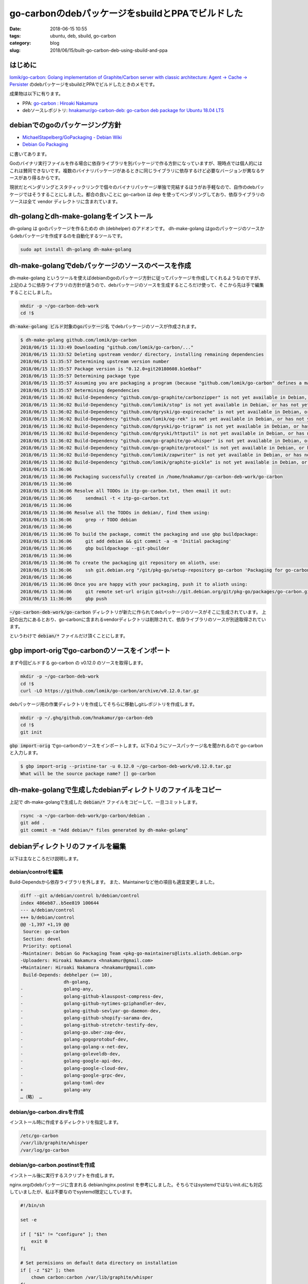 go-carbonのdebパッケージをsbuildとPPAでビルドした
#################################################

:date: 2018-06-15 10:55
:tags: ubuntu, deb, sbuild, go-carbon
:category: blog
:slug: 2018/06/15/built-go-carbon-deb-using-sbuild-and-ppa

はじめに
========

`lomik/go-carbon: Golang implementation of Graphite/Carbon server with classic architecture: Agent -> Cache -> Persister <https://github.com/lomik/go-carbon>`_
のdebパッケージをsbuildとPPAでビルドしたときのメモです。

成果物は以下に有ります。

* PPA: `go-carbon : Hiroaki Nakamura <https://launchpad.net/~hnakamur/+archive/ubuntu/go-carbon>`_
* debソースレポジトリ: `hnakamur/go-carbon-deb: go-carbon deb package for Ubuntu 18.04 LTS <https://github.com/hnakamur/go-carbon-deb>`_

debianでのgoのパッケージング方針
================================

* `MichaelStapelberg/GoPackaging - Debian Wiki <https://wiki.debian.org/MichaelStapelberg/GoPackaging>`_
* `Debian Go Packaging <https://go-team.pages.debian.net/packaging.html>`_

に書いてあります。

Goのバイナリ実行ファイルを作る場合に依存ライブラリを別パッケージで作る方針になっていますが、現時点では個人的にはこれは賛同できないです。複数のバイナリパッケージがあるときに同じライブラリに依存するけど必要なバージョンが異なるケースがあり得るからです。

現状だとベンダリングとスタティックリンクで個々のバイナリパッケージ単独で完結するほうがお手軽なので、自作のdebパッケージではそうすることにしました。都合の良いことに go-carbon は dep を使ってベンダリングしており、依存ライブラリのソースは全て vendor ディレクトリに含まれています。

dh-golangとdh-make-golangをインストール
=======================================

dh-golang は goのパッケージを作るための dh (debhelper) のアドオンです。
dh-make-golang はgoのパッケージのソースからdebパッケージを作成するのを自動化するツールです。

.. code-block:: console

        sudo apt install dh-golang dh-make-golang

dh-make-golangでdebパッケージのソースのベースを作成
===================================================

dh-make-golang というツールを使えばdebianのgoのパッケージ方針に従ってパッケージを作成してくれるようなのですが、上記のように依存ライブラリの方針が違うので、debパッケージのソースを生成するところだけ使って、そこから先は手で編集することにしました。

.. code-block:: console

        mkdir -p ~/go-carbon-deb-work
        cd !$

:code:`dh-make-golang ビルド対象のgoパッケージ名` でdebパッケージのソースが作成されます。

.. code-block:: console

	$ dh-make-golang github.com/lomik/go-carbon
	2018/06/15 11:33:49 Downloading "github.com/lomik/go-carbon/..."
	2018/06/15 11:33:52 Deleting upstream vendor/ directory, installing remaining dependencies
	2018/06/15 11:35:57 Determining upstream version number
	2018/06/15 11:35:57 Package version is "0.12.0+git20180608.b1e6baf"
	2018/06/15 11:35:57 Determining package type
	2018/06/15 11:35:57 Assuming you are packaging a program (because "github.com/lomik/go-carbon" defines a main package), use -type to override
	2018/06/15 11:35:57 Determining dependencies
	2018/06/15 11:36:02 Build-Dependency "github.com/go-graphite/carbonzipper" is not yet available in Debian, or has not yet been converted to use XS-Go-Import-Path in debian/control
	2018/06/15 11:36:02 Build-Dependency "github.com/lomik/stop" is not yet available in Debian, or has not yet been converted to use XS-Go-Import-Path in debian/control
	2018/06/15 11:36:02 Build-Dependency "github.com/dgryski/go-expirecache" is not yet available in Debian, or has not yet been converted to use XS-Go-Import-Path in debian/control
	2018/06/15 11:36:02 Build-Dependency "github.com/lomik/og-rek" is not yet available in Debian, or has not yet been converted to use XS-Go-Import-Path in debian/control
	2018/06/15 11:36:02 Build-Dependency "github.com/dgryski/go-trigram" is not yet available in Debian, or has not yet been converted to use XS-Go-Import-Path in debian/control
	2018/06/15 11:36:02 Build-Dependency "github.com/dgryski/httputil" is not yet available in Debian, or has not yet been converted to use XS-Go-Import-Path in debian/control
	2018/06/15 11:36:02 Build-Dependency "github.com/go-graphite/go-whisper" is not yet available in Debian, or has not yet been converted to use XS-Go-Import-Path in debian/control
	2018/06/15 11:36:02 Build-Dependency "github.com/go-graphite/protocol" is not yet available in Debian, or has not yet been converted to use XS-Go-Import-Path in debian/control
	2018/06/15 11:36:02 Build-Dependency "github.com/lomik/zapwriter" is not yet available in Debian, or has not yet been converted to use XS-Go-Import-Path in debian/control
	2018/06/15 11:36:02 Build-Dependency "github.com/lomik/graphite-pickle" is not yet available in Debian, or has not yet been converted to use XS-Go-Import-Path in debian/control
	2018/06/15 11:36:06
	2018/06/15 11:36:06 Packaging successfully created in /home/hnakamur/go-carbon-deb-work/go-carbon
	2018/06/15 11:36:06
	2018/06/15 11:36:06 Resolve all TODOs in itp-go-carbon.txt, then email it out:
	2018/06/15 11:36:06     sendmail -t < itp-go-carbon.txt
	2018/06/15 11:36:06
	2018/06/15 11:36:06 Resolve all the TODOs in debian/, find them using:
	2018/06/15 11:36:06     grep -r TODO debian
	2018/06/15 11:36:06
	2018/06/15 11:36:06 To build the package, commit the packaging and use gbp buildpackage:
	2018/06/15 11:36:06     git add debian && git commit -a -m 'Initial packaging'
	2018/06/15 11:36:06     gbp buildpackage --git-pbuilder
	2018/06/15 11:36:06
	2018/06/15 11:36:06 To create the packaging git repository on alioth, use:
	2018/06/15 11:36:06     ssh git.debian.org "/git/pkg-go/setup-repository go-carbon 'Packaging for go-carbon'"
	2018/06/15 11:36:06
	2018/06/15 11:36:06 Once you are happy with your packaging, push it to alioth using:
	2018/06/15 11:36:06     git remote set-url origin git+ssh://git.debian.org/git/pkg-go/packages/go-carbon.git
	2018/06/15 11:36:06     gbp push

:code:`~/go-carbon-deb-work/go-carbon` ディレクトリが新たに作られてdebパッケージのソースがそこに生成されています。
上記の出力にあるとおり、go-carbonに含まれるvendorディレクトリは削除されて、依存ライブラリのソースが別途取得されています。

というわけで :code:`debian/*` ファイルだけ頂くことにします。

gbp import-origでgo-carbonのソースをインポート
==============================================


まず今回ビルドする go-carbon の v0.12.0 のソースを取得します。

.. code-block:: console

        mkdir -p ~/go-carbon-deb-work
        cd !$
        curl -LO https://github.com/lomik/go-carbon/archive/v0.12.0.tar.gz

debパッケージ用の作業ディレクトリを作成してそちらに移動しgitレポジトリを作成します。

.. code-block:: console

        mkdir -p ~/.ghq/github.com/hnakamur/go-carbon-deb
        cd !$
        git init

:code:`gbp import-orig` でgo-carbonのソースをインポートします。以下のようにソースパッケージ名を聞かれるので go-carbon と入力します。

.. code-block:: console

        $ gbp import-orig --pristine-tar -u 0.12.0 ~/go-carbon-deb-work/v0.12.0.tar.gz
        What will be the source package name? [] go-carbon

dh-make-golangで生成したdebianディレクトリのファイルをコピー
============================================================

上記で dh-make-golangで生成した :code:`debian/*` ファイルをコピーして、一旦コミットします。

.. code-block:: console

	rsync -a ~/go-carbon-deb-work/go-carbon/debian .
	git add .
	git commit -m "Add debian/* files generated by dh-make-golang"

debianディレクトリのファイルを編集
==================================

以下は主なところだけ説明します。

debian/controlを編集
--------------------

Build-Dependsから依存ライブラリを外します。
また、Maintainerなど他の項目も適宜変更しました。

.. code-block:: diff

	diff --git a/debian/control b/debian/control
	index 486eb87..b5ee819 100644
	--- a/debian/control
	+++ b/debian/control
	@@ -1,397 +1,19 @@
	 Source: go-carbon
	 Section: devel
	 Priority: optional
	-Maintainer: Debian Go Packaging Team <pkg-go-maintainers@lists.alioth.debian.org>
	-Uploaders: Hiroaki Nakamura <hnakamur@gmail.com>
	+Maintainer: Hiroaki Nakamura <hnakamur@gmail.com>
	 Build-Depends: debhelper (>= 10),
			dh-golang,
	-               golang-any,
	-               golang-github-klauspost-compress-dev,
	-               golang-github-nytimes-gziphandler-dev,
	-               golang-github-sevlyar-go-daemon-dev,
	-               golang-github-shopify-sarama-dev,
	-               golang-github-stretchr-testify-dev,
	-               golang-go.uber-zap-dev,
	-               golang-gogoprotobuf-dev,
	-               golang-golang-x-net-dev,
	-               golang-goleveldb-dev,
	-               golang-google-api-dev,
	-               golang-google-cloud-dev,
	-               golang-google-grpc-dev,
	-               golang-toml-dev
	+               golang-any
	…（略） …

debian/go-carbon.dirsを作成
---------------------------

インストール時に作成するディレクトリを指定します。

.. code-block:: text

	/etc/go-carbon
	/var/lib/graphite/whisper
	/var/log/go-carbon

debian/go-carbon.postinstを作成
-------------------------------

インストール後に実行するスクリプトを作成します。

nginx.orgのdebパッケージに含まれる debian/nginx.postinst を参考にしました。そちらではsystemdではないinit.dにも対応していましたが、私は不要なのでsystemd限定にしています。

.. code-block:: sh

	#!/bin/sh
	
	set -e
	
	if [ "$1" != "configure" ]; then
	    exit 0
	fi
	
	# Set permisions on default data directory on installation
	if [ -z "$2" ]; then
	    chown carbon:carbon /var/lib/graphite/whisper
	fi
	
	if [ -f /var/run/go-carbon.pid ] && kill -0 $(cat /var/run/nginx.pid) >/dev/null; then
	    echo "######################################"
	    echo "# Please restart go-carbon manually. #"
	    echo "######################################"
	else
	    invoke-rc.d go-carbon start || true
	fi
	
	#DEBHELPER#
	
	exit 0

:code:`invoke-rc.d` コマンドは今回初めて知ったのですが
`man invoke-rc.d <http://manpages.ubuntu.com/manpages/bionic/en/man8/invoke-rc.d.8.html>`_
のDESCRIPTIONに以下のように書かれているので、debパッケージのスクリプトでサービス起動するときは :code:`systemctl` ではなくこちらを使うのが良いようです。

.. code-block:: text

	All access to the init scripts by Debian packages' maintainer scripts should be done through invoke-rc.d.

また、go-carbonは graceful restart に対応していないので、プロセス起動中にパッケージアップデートする場合はメッセージを表示するだけで再起動はしないようにしました。別途再起動を行う想定です。

debian/go-carbon.postrmを作成
-----------------------------

アンインストール後に実行するスクリプトを作成します。

nginxの :code:`debian/nginx.postrm` ではサービスを止めるようなコマンドも含まれていたのですが、試してみると自分で書かなくても止めてくれたので省きました。

.. code-block:: sh

	#!/bin/sh

	set -e

	case "$1" in
	    purge)
		rm -rf /var/lib/graphite/whisper /var/log/go-carbon
		;;
	    remove|upgrade|failed-upgrade|abort-install|abort-upgrade|disappear)
		;;
	    *)
		echo "postrm called with unknown argument \`$1'" >&2
		exit 1
	esac

	#DEBHELPER#

	exit 0

:code:`apt remove go-carbon` でアンインストールした後
:code:`apt purge go-carbon` を実行すると、whisperファイルとログファイルを消すようにしました。

nginxの :code:`debian/nginx.postrm` では設定ファイルのディレクトリ :code:`/etc/nginx/` も消すように書かれていましたが、試してみるとgo-carbonの設定ファイルのディレクトリ :code:`/etc/go-carbon` は明示的に消すように書かなくても自動で消されたので上記のスクリプトでは省いています。

go-carbonのソースに含まれていたsystemd service定義ファイルを改良
----------------------------------------------------------------

:code:`PIDFile` の項目がなかったので追加しました。
これを書いておくと :code:`systemctl stop go-carbon` でサービスを止めたり、起動中に :code:`apt remove go-carbon` でアンインストールしたときにPIDファイルを自動で消してくれました。

.. code-block:: text

	diff --git a/debian/go-carbon.service b/debian/go-carbon.service
	index 0d933dd..a421bb7 100644
	--- a/debian/go-carbon.service
	+++ b/debian/go-carbon.service
	@@ -6,6 +6,7 @@ After=network.target
	 [Service]
	 Type=forking
	 ExecStart=/usr/bin/go-carbon -config /etc/go-carbon/go-carbon.conf -pidfile /var/run/go-carbon.pid -daemon
	+PIDFile=/var/run/go-carbon.pid
	 ExecReload=/bin/kill -HUP $MAINPID
	 KillSignal=USR2
	 Restart=on-failure
	@@ -15,4 +16,4 @@ LimitNOFILE=55555
	 LimitMEMLOCK=infinity

	 [Install]
	-WantedBy=multi-user.target
	\ No newline at end of file
	+WantedBy=multi-user.target

ビルド手順
==========

他にも :code:`debian/changelog` などを編集、コミット、タグ打ちをして準備ができた状態で、以下のコマンドでビルドしました。

ソースパッケージのビルド
------------------------

.. code-block:: console

	gbp buildpackage --git-export-dir=.. -p/home/hnakamur/bin/gpg-passphrase -S -sa -d

以前は :code:`--git-export-dir` は :code:`../build-area` としていましたが、この後のsbuildでupstreamのソースを :code:`../go-carbon_0.12.0.orig.tar.gz` というパスで参照しようとするので :code:`..` に変えました。

バイナリパッケージのビルド
--------------------------

.. code-block:: console

	TERM=unknown DEB_BUILD_OPTIONS=parallel=2 V=1 sbuild --sbuild-mode=buildd \
	    --extra-repository="deb http://ppa.launchpad.net/hnakamur/golang-1.10/ubuntu bionic main" \
	    --extra-repository-key /etc/apt/trusted.gpg.d/hnakamur_ubuntu_golang-1_10.gpg

